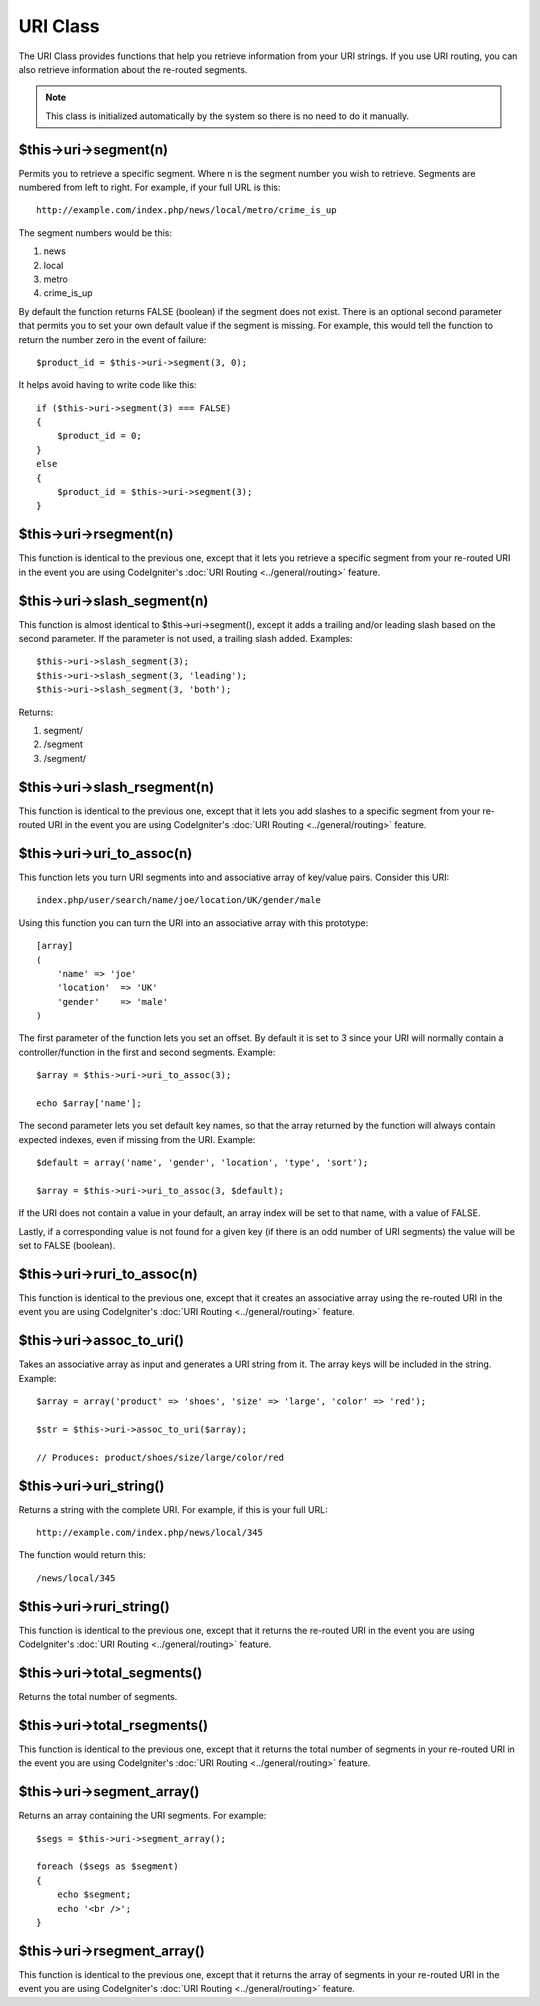 #########
URI Class
#########

The URI Class provides functions that help you retrieve information from
your URI strings. If you use URI routing, you can also retrieve
information about the re-routed segments.

.. note:: This class is initialized automatically by the system so there
	is no need to do it manually.

$this->uri->segment(n)
======================

Permits you to retrieve a specific segment. Where n is the segment
number you wish to retrieve. Segments are numbered from left to right.
For example, if your full URL is this::

	http://example.com/index.php/news/local/metro/crime_is_up

The segment numbers would be this:

#. news
#. local
#. metro
#. crime_is_up

By default the function returns FALSE (boolean) if the segment does not
exist. There is an optional second parameter that permits you to set
your own default value if the segment is missing. For example, this
would tell the function to return the number zero in the event of
failure::

	$product_id = $this->uri->segment(3, 0);

It helps avoid having to write code like this::

	if ($this->uri->segment(3) === FALSE)
	{
	    $product_id = 0;
	}
	else
	{
	    $product_id = $this->uri->segment(3);
	}

$this->uri->rsegment(n)
=======================

This function is identical to the previous one, except that it lets you
retrieve a specific segment from your re-routed URI in the event you are
using CodeIgniter's :doc:`URI Routing <../general/routing>` feature.

$this->uri->slash_segment(n)
=============================

This function is almost identical to $this->uri->segment(), except it
adds a trailing and/or leading slash based on the second parameter. If
the parameter is not used, a trailing slash added. Examples::

	$this->uri->slash_segment(3);
	$this->uri->slash_segment(3, 'leading');
	$this->uri->slash_segment(3, 'both');

Returns:

#. segment/
#. /segment
#. /segment/

$this->uri->slash_rsegment(n)
==============================

This function is identical to the previous one, except that it lets you
add slashes to a specific segment from your re-routed URI in the event you
are using CodeIgniter's :doc:`URI Routing <../general/routing>`
feature.

$this->uri->uri_to_assoc(n)
=============================

This function lets you turn URI segments into and associative array of
key/value pairs. Consider this URI::

	index.php/user/search/name/joe/location/UK/gender/male

Using this function you can turn the URI into an associative array with
this prototype::

	[array]
	(
	    'name' => 'joe'
	    'location'	=> 'UK'
	    'gender'	=> 'male'
	)

The first parameter of the function lets you set an offset. By default
it is set to 3 since your URI will normally contain a
controller/function in the first and second segments. Example::

	$array = $this->uri->uri_to_assoc(3);

	echo $array['name'];

The second parameter lets you set default key names, so that the array
returned by the function will always contain expected indexes, even if
missing from the URI. Example::

	$default = array('name', 'gender', 'location', 'type', 'sort');

	$array = $this->uri->uri_to_assoc(3, $default);

If the URI does not contain a value in your default, an array index will
be set to that name, with a value of FALSE.

Lastly, if a corresponding value is not found for a given key (if there
is an odd number of URI segments) the value will be set to FALSE
(boolean).

$this->uri->ruri_to_assoc(n)
==============================

This function is identical to the previous one, except that it creates
an associative array using the re-routed URI in the event you are using
CodeIgniter's :doc:`URI Routing <../general/routing>` feature.

$this->uri->assoc_to_uri()
============================

Takes an associative array as input and generates a URI string from it.
The array keys will be included in the string. Example::

	$array = array('product' => 'shoes', 'size' => 'large', 'color' => 'red');

	$str = $this->uri->assoc_to_uri($array);

	// Produces: product/shoes/size/large/color/red

$this->uri->uri_string()
=========================

Returns a string with the complete URI. For example, if this is your
full URL::

	http://example.com/index.php/news/local/345

The function would return this::

	/news/local/345

$this->uri->ruri_string()
==========================

This function is identical to the previous one, except that it returns
the re-routed URI in the event you are using CodeIgniter's :doc:`URI
Routing <../general/routing>` feature.

$this->uri->total_segments()
=============================

Returns the total number of segments.

$this->uri->total_rsegments()
==============================

This function is identical to the previous one, except that it returns
the total number of segments in your re-routed URI in the event you are
using CodeIgniter's :doc:`URI Routing <../general/routing>` feature.

$this->uri->segment_array()
============================

Returns an array containing the URI segments. For example::

	$segs = $this->uri->segment_array();

	foreach ($segs as $segment)
	{
	    echo $segment;
	    echo '<br />';
	}

$this->uri->rsegment_array()
=============================

This function is identical to the previous one, except that it returns
the array of segments in your re-routed URI in the event you are using
CodeIgniter's :doc:`URI Routing <../general/routing>` feature.
